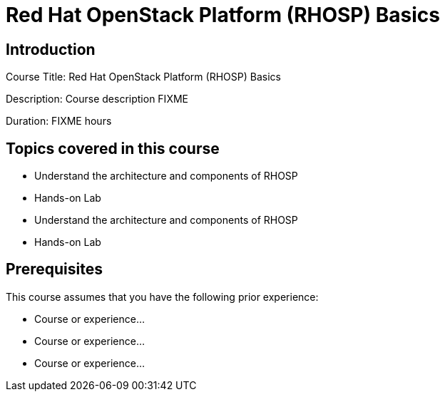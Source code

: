 =  Red Hat OpenStack Platform (RHOSP) Basics
:navtitle: Home

== Introduction

Course Title:  Red Hat OpenStack Platform (RHOSP) Basics

Description:
Course description FIXME

Duration: FIXME hours

== Topics covered in this course


*  Understand the architecture and components of RHOSP

*  Hands-on Lab

*  Understand the architecture and components of RHOSP

*  Hands-on Lab



== Prerequisites

This course assumes that you have the following prior experience:

* Course or experience...
* Course or experience...
* Course or experience...